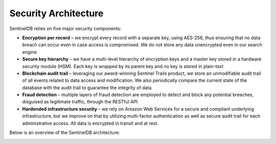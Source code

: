 Security Architecture
=====================

SentinelDB relies on five major security components:

* **Encryption per record** – we encrypt every record with a separate key, using AES-256, thus ensuring that no data breach can occur even in case access is compromised. We do not  store any data unencrypted even in our search engine

* **Secure key hierarchy** – we have a multi-level hierarchy of encryption keys and a master key stored in a hardware security module (HSM). Each key is wrapped by its parent key and no key is stored in plain-text

* **Blockchain audit trail** – leveraging our award-winning Sentinel Trails product, we store an unmodifiable audit trail of all events related to data access and modification. We also periodically compare the current state of the database with the audit trail to guarantee the integrity of data

* **Fraud detection** – multiple layers of fraud detection are employed to detect and block any potential breaches, disguised as legitimate traffic, through the RESTful API

* **Hardended infrastructure security** – we rely on Amazon Web Services for a secure and compliant underlying infrastructure, but we improve on that by utilizing multi-factor authentication as well as secure audit trail for each administrative access. All data is encrypted in transit and at rest.

Below is an overview of the SentinelDB architecture:

.. image:: https://d381qa7mgybj77.cloudfront.net/wp-content/uploads/2018/11/SENTINELDB_How_It_Works_01-768x356.png
